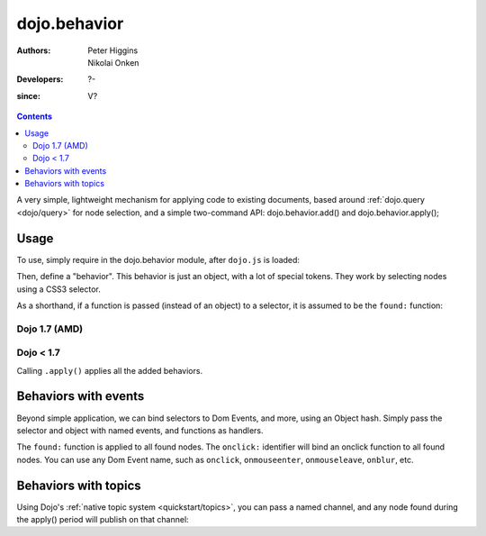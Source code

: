.. _dojo/behavior:

=============
dojo.behavior
=============

:Authors: Peter Higgins, Nikolai Onken
:Developers: ?-
:since: V?

.. contents::
    :depth: 2

A very simple, lightweight mechanism for applying code to existing documents, based around :ref:`dojo.query <dojo/query>` for node selection, and a simple two-command API: dojo.behavior.add() and dojo.behavior.apply();


Usage
=====

To use, simply require in the dojo.behavior module, after ``dojo.js`` is loaded:

Then, define a "behavior". This behavior is just an object, with a lot of special tokens. They work by selecting nodes using a CSS3 selector.

As a shorthand, if a function is passed (instead of an object) to a selector, it is assumed to be the ``found:`` function:

Dojo 1.7 (AMD)
--------------
.. js ::

  require(["dojo/behavior"], function(behavior){
      behavior.add({
          "#someId": function(n){
              // we found id="someId"
              console.log(n);
          }
      });
      behavior.apply();
  });

Dojo < 1.7
----------

.. js ::

  dojo.require("dojo.behavior");
  dojo.behavior.add({
      "#someId": function(n){
          // we found id="someId"
          console.log(n);
      }
  });
  dojo.behavior.apply();

Calling ``.apply()`` applies all the added behaviors.


Behaviors with events
=====================

Beyond simple application, we can bind selectors to Dom Events, and more, using an Object hash. Simply pass the selector and object with named events, and functions as handlers.

.. js ::

  // dojo 1.7 (AMD)
  require(["dojo/behavior"], function(behavior){
      var myBehavior = {
         // all <a class="noclick"></a> nodes:
         "a.noclick" : {
              // event names become event connections:
              onclick: function(e){
                 e.preventDefault(); // stop the default event handler
                 console.log('clicked! ', e.target);
              }
          },
          // all <span> nodes
          "span" : {
              // for each:
              found: function(n){
                  console.log('found', n);
              }
           }
      };
      behavior.add(myBehavior);
      behavior.apply();
  });

  // dojo < 1.7
  var myBehavior = {
     // all <a class="noclick"></a> nodes:
     "a.noclick" : {
          // event names become event connections:
          onclick: function(e){
             e.preventDefault(); // stop the default event handler
             console.log('clicked! ', e.target);
          }
      },
      // all <span> nodes
      "span" : {
          // for each:
          found: function(n){
              console.log('found', n);
          }
       }
  };
  dojo.behavior.add(myBehavior);
  dojo.behavior.apply();

The ``found:`` function is applied to all found nodes. The ``onclick:`` identifier will bind an onclick function to all found nodes. You can use any Dom Event name, such as ``onclick``, ``onmouseenter``, ``onmouseleave``, ``onblur``, etc.


Behaviors with topics
=====================

Using Dojo's :ref:`native topic system <quickstart/topics>`, you can pass a named channel, and any node found during the apply() period will publish on that channel:

.. js ::

  // dojo 1.7 (AMD)
  require(["dojo/behavior", "dojo/_base/connect"], function(behavior, connect){
      behavior.add({
          "#someUl > li": "/found/li"
      });
      connect.subscribe("/found/li", function(msg){
          console.log('message: ', msg);
      });
      behavior.apply();
  });

  // dojo < 1.7
  dojo.behavior.add({
      "#someUl > li": "/found/li"
  });
  dojo.subscribe("/found/li", function(msg){
      console.log('message: ', msg);
  });
  dojo.behavior.apply();
